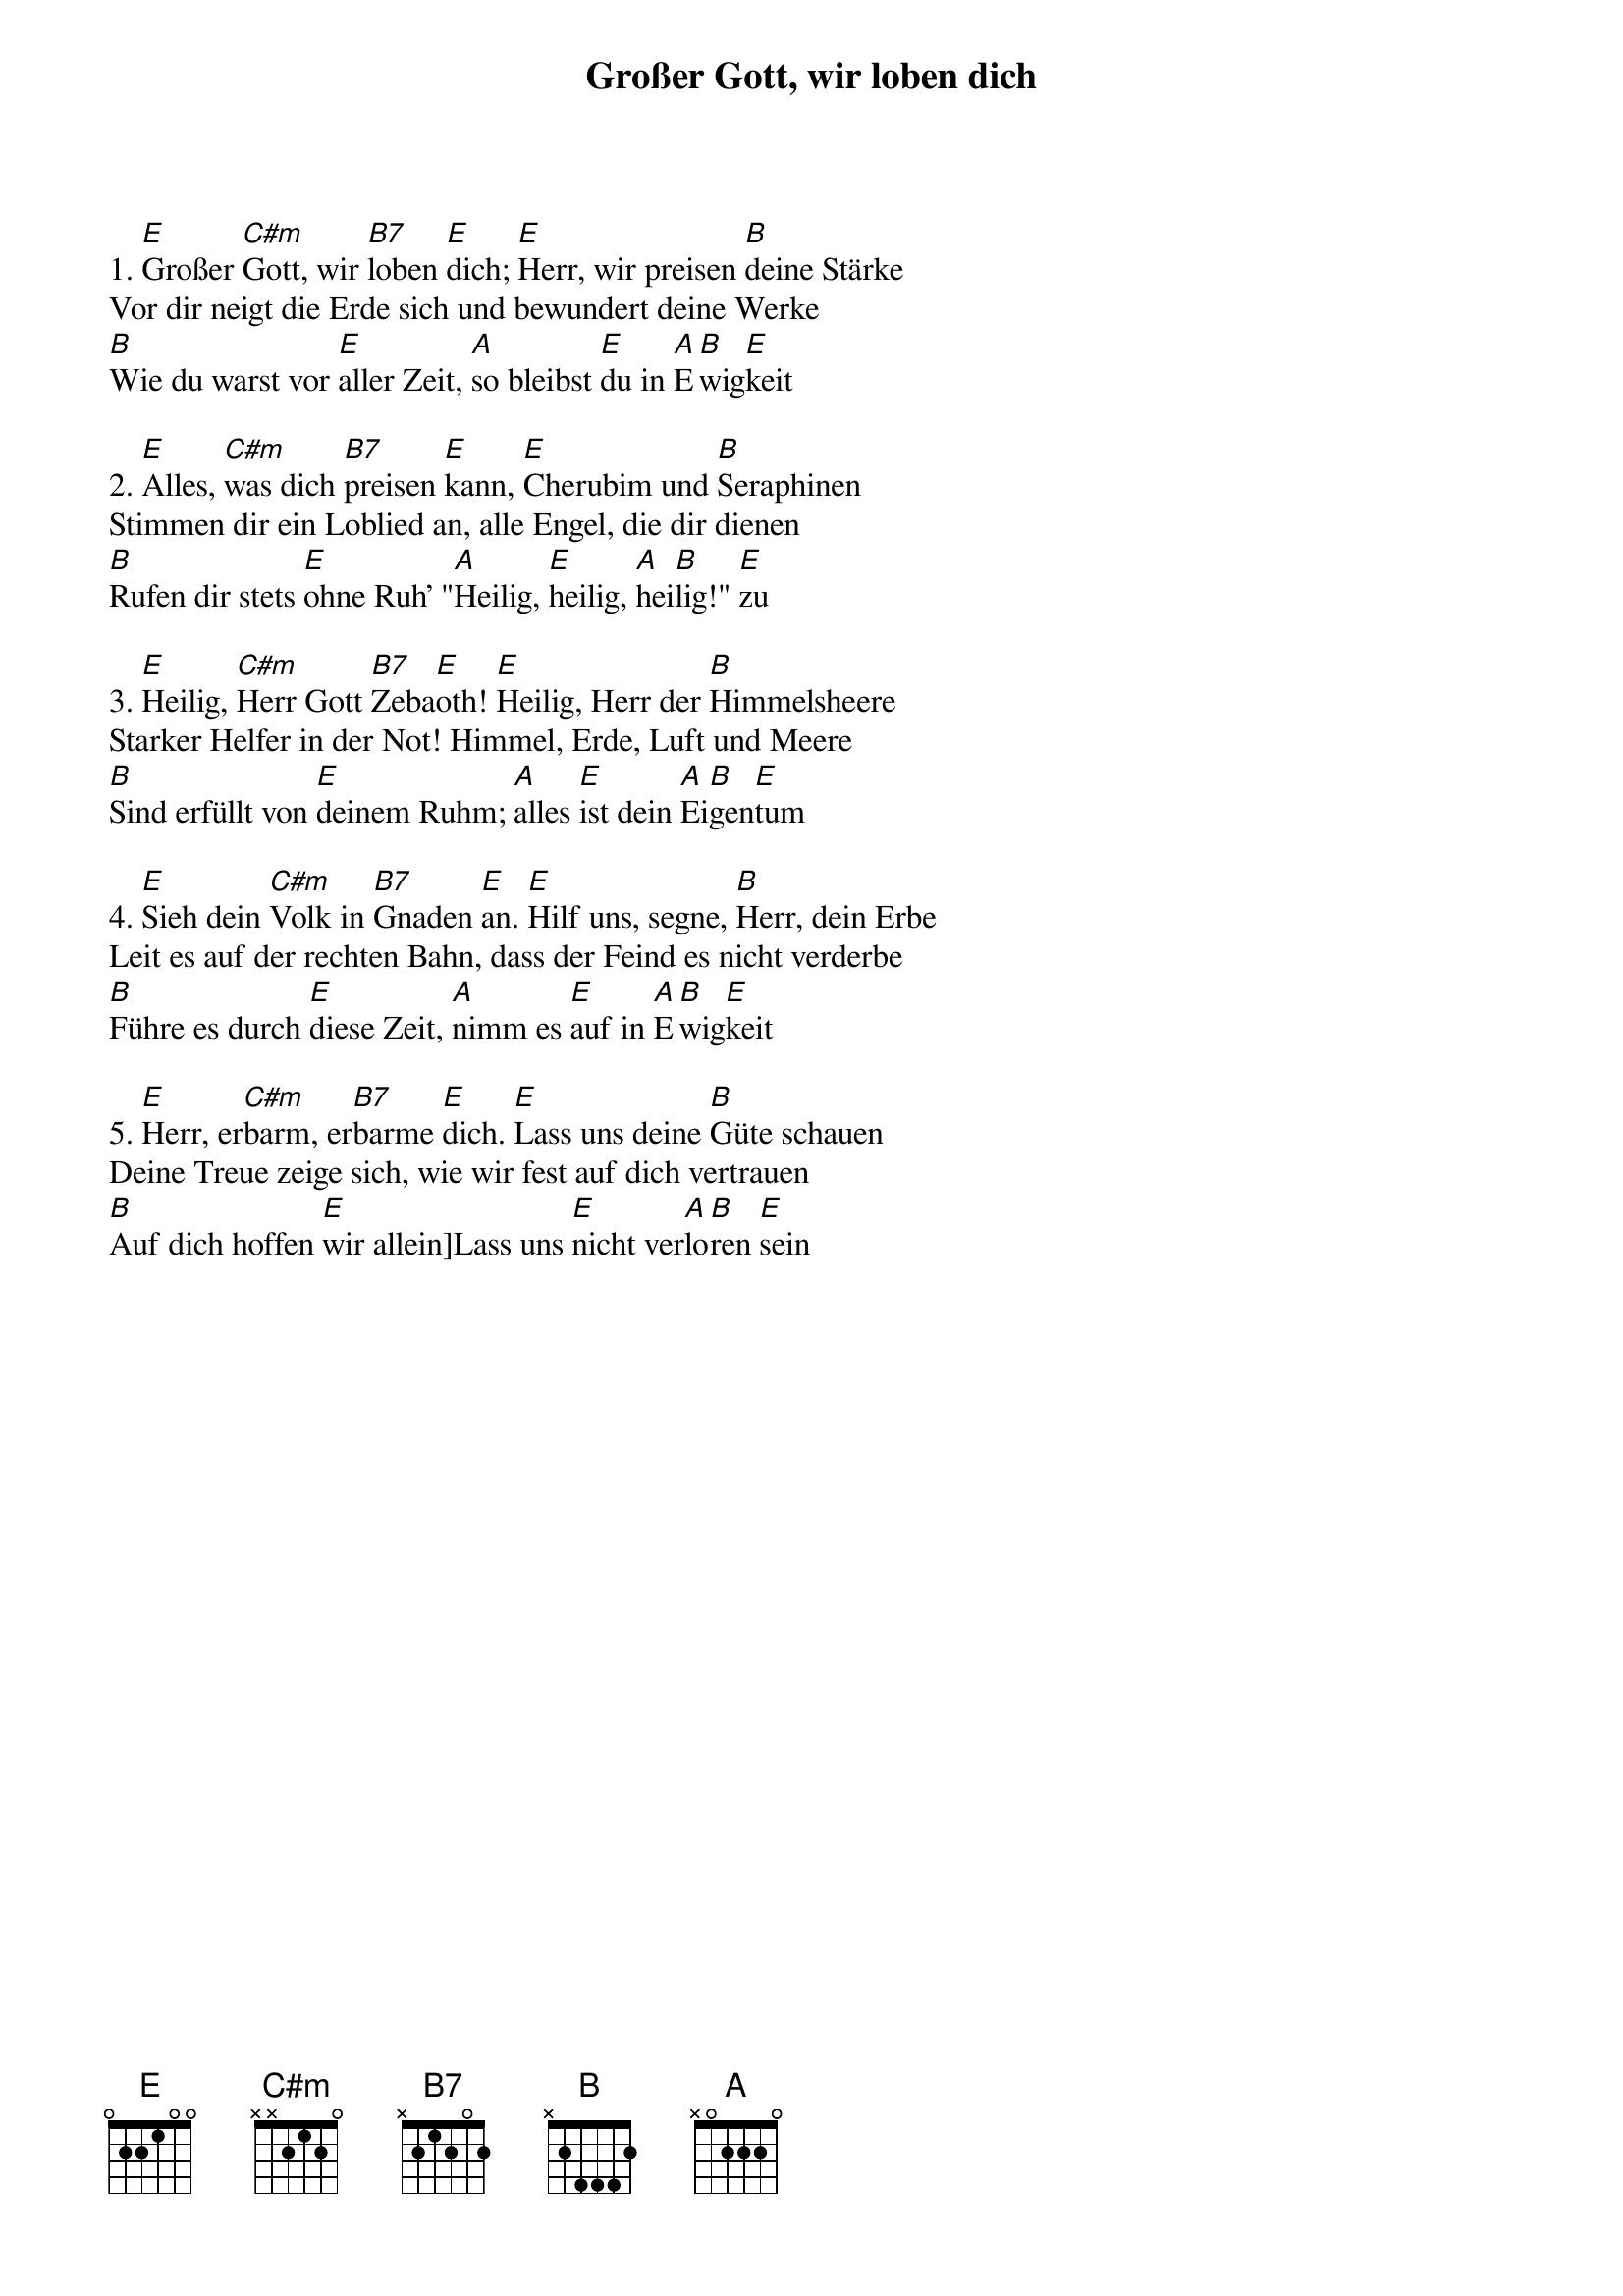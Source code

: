 {title:Großer Gott, wir loben dich}
{key:E}

1. [E]Großer [C#m]Gott, wir [B7]loben [E]dich; [E]Herr, wir preisen [B]deine Stärke
Vor dir neigt die Erde sich und bewundert deine Werke
[B]Wie du warst vor [E]aller Zeit, [A]so bleibst [E]du in [A]E[B]wig[E]keit

2. [E]Alles, [C#m]was dich [B7]preisen [E]kann, [E]Cherubim und [B]Seraphinen
Stimmen dir ein Loblied an, alle Engel, die dir dienen
[B]Rufen dir stets [E]ohne Ruh' "[A]Heilig, [E]heilig, [A]hei[B]lig!" [E]zu

3. [E]Heilig, [C#m]Herr Gott [B7]Zeba[E]oth! [E]Heilig, Herr der [B]Himmelsheere
Starker Helfer in der Not! Himmel, Erde, Luft und Meere
[B]Sind erfüllt von [E]deinem Ruhm; [A]alles [E]ist dein [A]Ei[B]gen[E]tum

4. [E]Sieh dein [C#m]Volk in [B7]Gnaden [E]an. [E]Hilf uns, segne, [B]Herr, dein Erbe
Leit es auf der rechten Bahn, dass der Feind es nicht verderbe
[B]Führe es durch [E]diese Zeit, [A]nimm es [E]auf in [A]E[B]wig[E]keit

5. [E]Herr, er[C#m]barm, er[B7]barme [E]dich. [E]Lass uns deine [B]Güte schauen
Deine Treue zeige sich, wie wir fest auf dich vertrauen
[B]Auf dich hoffen [E]wir allein]Lass uns [E]nicht ver[A]lo[B]ren [E]sein
